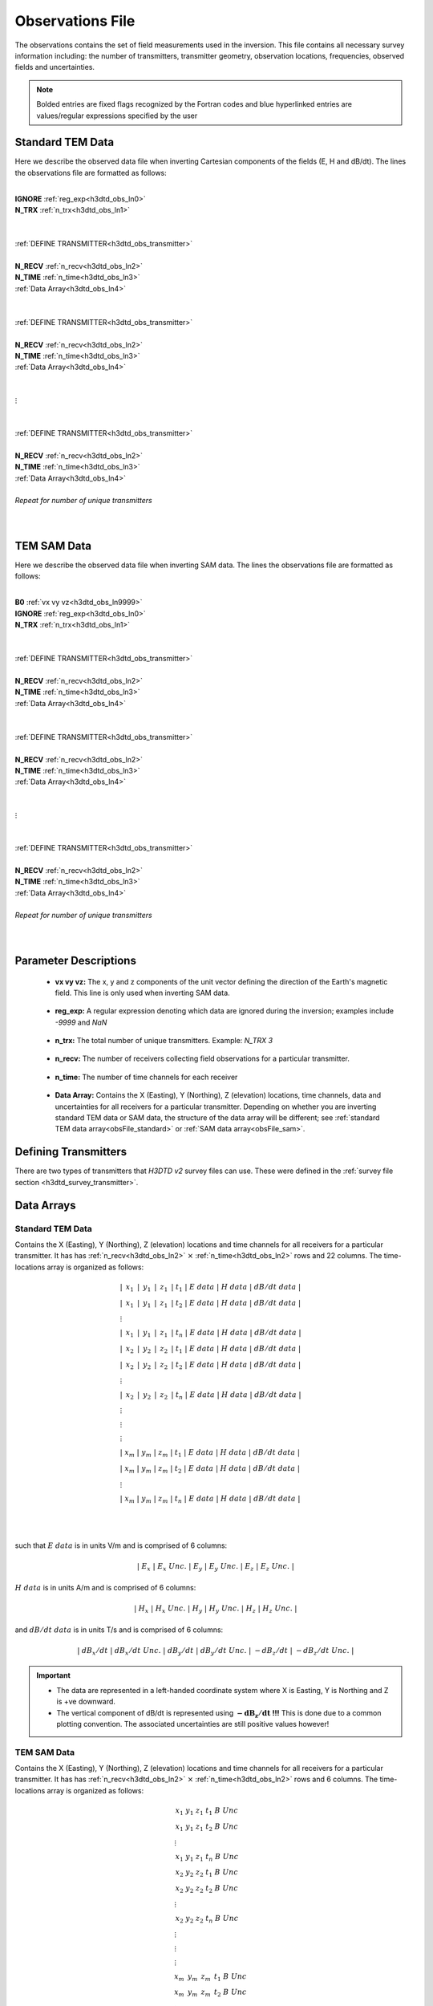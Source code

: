.. _obsFile:

Observations File
=================

The observations contains the set of field measurements used in the inversion. This file contains all necessary survey information including: the number of transmitters, transmitter geometry, observation locations, frequencies, observed fields and uncertainties. 

.. note:: Bolded entries are fixed flags recognized by the Fortran codes and blue hyperlinked entries are values/regular expressions specified by the user


Standard TEM Data
-----------------

Here we describe the observed data file when inverting Cartesian components of the fields (E, H and dB/dt).
The lines the observations file are formatted as follows:


|
| **IGNORE** :ref:`reg_exp<h3dtd_obs_ln0>`
| **N_TRX** :math:`\;` :ref:`n_trx<h3dtd_obs_ln1>`
|
|
| :ref:`DEFINE TRANSMITTER<h3dtd_obs_transmitter>`
| 
| **N_RECV** :math:`\;` :ref:`n_recv<h3dtd_obs_ln2>`
| **N_TIME** :math:`\;` :ref:`n_time<h3dtd_obs_ln3>`
| :math:`\;\;` :ref:`Data Array<h3dtd_obs_ln4>`
|
|
| :ref:`DEFINE TRANSMITTER<h3dtd_obs_transmitter>`
|
| **N_RECV** :math:`\;` :ref:`n_recv<h3dtd_obs_ln2>`
| **N_TIME** :math:`\;` :ref:`n_time<h3dtd_obs_ln3>`
| :math:`\;\;` :ref:`Data Array<h3dtd_obs_ln4>`
|
|
| :math:`\;\;\;\;\;\;\;\;\;\; \vdots`
|
|
| :ref:`DEFINE TRANSMITTER<h3dtd_obs_transmitter>`
|
| **N_RECV** :math:`\;` :ref:`n_recv<h3dtd_obs_ln2>`
| **N_TIME** :math:`\;` :ref:`n_time<h3dtd_obs_ln3>`
| :math:`\;\;` :ref:`Data Array<h3dtd_obs_ln4>`
|
| *Repeat for number of unique transmitters*
|
|


TEM SAM Data
------------

Here we describe the observed data file when inverting SAM data.
The lines the observations file are formatted as follows:


|
| **B0** :math:`\;` :ref:`vx vy vz<h3dtd_obs_ln9999>`
| **IGNORE** :ref:`reg_exp<h3dtd_obs_ln0>`
| **N_TRX** :math:`\;` :ref:`n_trx<h3dtd_obs_ln1>`
|
|
| :ref:`DEFINE TRANSMITTER<h3dtd_obs_transmitter>`
| 
| **N_RECV** :math:`\;` :ref:`n_recv<h3dtd_obs_ln2>`
| **N_TIME** :math:`\;` :ref:`n_time<h3dtd_obs_ln3>`
| :math:`\;\;` :ref:`Data Array<h3dtd_obs_ln4>`
|
|
| :ref:`DEFINE TRANSMITTER<h3dtd_obs_transmitter>`
|
| **N_RECV** :math:`\;` :ref:`n_recv<h3dtd_obs_ln2>`
| **N_TIME** :math:`\;` :ref:`n_time<h3dtd_obs_ln3>`
| :math:`\;\;` :ref:`Data Array<h3dtd_obs_ln4>`
|
|
| :math:`\;\;\;\;\;\;\;\;\;\; \vdots`
|
|
| :ref:`DEFINE TRANSMITTER<h3dtd_obs_transmitter>`
|
| **N_RECV** :math:`\;` :ref:`n_recv<h3dtd_obs_ln2>`
| **N_TIME** :math:`\;` :ref:`n_time<h3dtd_obs_ln3>`
| :math:`\;\;` :ref:`Data Array<h3dtd_obs_ln4>`
|
| *Repeat for number of unique transmitters*
|
|


Parameter Descriptions
----------------------

.. _h3dtd_obs_ln9999:

    - **vx vy vz:** The x, y and z components of the unit vector defining the direction of the Earth's magnetic field. This line is only used when inverting SAM data.

.. _h3dtd_obs_ln0:

    - **reg_exp:** A regular expression denoting which data are ignored during the inversion; examples include *-9999* and *NaN*

.. _h3dtd_obs_ln1:

    - **n_trx:** The total number of unique transmitters. Example: *N_TRX 3*

.. _h3dtd_obs_ln2:

    - **n_recv:** The number of receivers collecting field observations for a particular transmitter.

.. _h3dtd_obs_ln3:

    - **n_time:** The number of time channels for each receiver

.. _h3dtd_obs_ln4:

    - **Data Array:** Contains the X (Easting), Y (Northing), Z (elevation) locations, time channels, data and uncertainties for all receivers for a particular transmitter. Depending on whether you are inverting standard TEM data or SAM data, the structure of the data array will be different; see :ref:`standard TEM data array<obsFile_standard>` or :ref:`SAM data array<obsFile_sam>`.




.. _h3dtd_obs_transmitter:

Defining Transmitters
---------------------

There are two types of transmitters that *H3DTD v2* survey files can use. These were defined in the :ref:`survey file section <h3dtd_survey_transmitter>`.

Data Arrays
-----------

.. _obsFile_standard:

Standard TEM Data
^^^^^^^^^^^^^^^^^

Contains the X (Easting), Y (Northing), Z (elevation) locations and time channels for all receivers for a particular transmitter. It has has :ref:`n_recv<h3dtd_obs_ln2>` :math:`\times` :ref:`n_time<h3dtd_obs_ln2>` rows and 22 columns. The time-locations array is organized as follows:

.. math::
    \begin{align}
    &| \;\, x_1 \,\; | \;\, y_1 \,\; | \;\, z_1 \,\; | \; t_1 \; | \;\;\; E \; data \;\;\; | \;\;\; H \; data \;\;\; | \;\;\; dB/dt \; data \;\;\; | \\
    &| \;\, x_1 \,\; | \;\, y_1 \,\; | \;\, z_1 \,\; | \; t_2 \; | \;\;\; E \; data \;\;\; | \;\;\; H \; data \;\;\; | \;\;\; dB/dt \; data \;\;\; | \\
    &\;\;\;\;\;\;\;\;\;\;\;\;\;\;\;\;\;\;\;\;\;\;\;\;\;\;\;\;\;\;\;\;\;\;\;\;\;\;\;\;\;\; \vdots \\
    &| \;\, x_1 \,\; | \;\, y_1 \,\; | \;\, z_1 \,\; | \; t_n \; | \;\;\; E \; data \;\;\; | \;\;\; H \; data \;\;\; | \;\;\; dB/dt \; data \;\;\; | \\
    &| \;\, x_2 \,\; | \;\, y_2 \,\; | \;\, z_2 \,\; | \; t_1 \; | \;\;\; E \; data \;\;\; | \;\;\; H \; data \;\;\; | \;\;\; dB/dt \; data \;\;\; | \\
    &| \;\, x_2 \,\; | \;\, y_2 \,\; | \;\, z_2 \,\; | \; t_2 \; | \;\;\; E \; data \;\;\; | \;\;\; H \; data \;\;\; | \;\;\; dB/dt \; data \;\;\; | \\
    &\;\;\;\;\;\;\;\;\;\;\;\;\;\;\;\;\;\;\;\;\;\;\;\;\;\;\;\;\;\;\;\;\;\;\;\;\;\;\;\;\;\; \vdots \\
    &| \;\, x_2 \,\; | \;\, y_2 \,\; | \;\, z_2 \,\; | \; t_n \; | \;\;\; E \; data \;\;\; | \;\;\; H \; data \;\;\; | \;\;\; dB/dt \; data \;\;\; | \\
    &\;\;\;\;\;\;\;\;\;\;\;\;\;\;\;\;\;\;\;\;\;\;\;\;\;\;\;\;\;\;\;\;\;\;\;\;\;\;\;\;\;\; \vdots \\
    &\;\;\;\;\;\;\;\;\;\;\;\;\;\;\;\;\;\;\;\;\;\;\;\;\;\;\;\;\;\;\;\;\;\;\;\;\;\;\;\;\;\; \vdots \\
    &\;\;\;\;\;\;\;\;\;\;\;\;\;\;\;\;\;\;\;\;\;\;\;\;\;\;\;\;\;\;\;\;\;\;\;\;\;\;\;\;\;\; \vdots \\
    &| \; x_m \; | \; y_m \; | \; z_m \; | \; t_1 \; | \;\;\; E \; data \;\;\; | \;\;\; H \; data \;\;\; | \;\;\; dB/dt \; data \;\;\; | \\
    &| \; x_m \; | \; y_m \; | \; z_m \; | \; t_2 \; | \;\;\; E \; data \;\;\; | \;\;\; H \; data \;\;\; | \;\;\; dB/dt \; data \;\;\; | \\
    &\;\;\;\;\;\;\;\;\;\;\;\;\;\;\;\;\;\;\;\;\;\;\;\;\;\;\;\;\;\;\;\;\;\;\;\;\;\;\;\;\;\; \vdots \\
    &| \; x_m \; | \; y_m \; | \; z_m \; | \; t_n \; | \;\;\; E \; data \;\;\; | \;\;\; H \; data \;\;\; | \;\;\; dB/dt \; data \;\;\; |
    \end{align}

|
|

such that :math:`E \; data` is in units V/m and is comprised of 6 columns:

.. math::

    | \; E_x \; | \; E_x \; Unc. \; | \; E_y \; | \; E_y \; Unc. \; | \; E_z \; | \; E_z \; Unc. \; |

:math:`H \; data` is in units A/m and is comprised of 6 columns:

.. math::

    | \; H_x \; | \; H_x \; Unc. \; | \; H_y \; | \; H_y \; Unc. \; | \; H_z \; | \; H_z \; Unc. \; |

and :math:`dB/dt \; data` is in units T/s and is comprised of 6 columns:

.. math::

    | \; dB_x/dt \; | \; dB_x/dt \; Unc. \; | \; dB_y/dt \; | \; dB_y/dt \; Unc. \; | \; -dB_z/dt \; | \; -dB_z/dt \; Unc. \; |



.. important::

    - The data are represented in a left-handed coordinate system where X is Easting, Y is Northing and Z is +ve downward.
    - The vertical component of dB/dt is represented using :math:`\mathbf{-dB_z/dt}` **!!!** This is done due to a common plotting convention. The associated uncertainties are still positive values however!


.. _obsFile_sam:

TEM SAM Data
^^^^^^^^^^^^

Contains the X (Easting), Y (Northing), Z (elevation) locations and time channels for all receivers for a particular transmitter. It has has :ref:`n_recv<h3dtd_obs_ln2>` :math:`\times` :ref:`n_time<h3dtd_obs_ln2>` rows and 6 columns. The time-locations array is organized as follows:

.. math::
    \begin{align}
    &\;\, x_1 \;\;\; y_1 \;\;\; z_1 \;\;\; t_1 \;\;\; B \;\;\; Unc \\
    &\;\, x_1 \;\;\; y_1 \;\;\; z_1 \;\;\; t_2 \;\;\; B \;\;\; Unc \\
    &\;\;\;\;\;\;\;\;\;\;\;\;\;\;\;\;\;\;\; \vdots \\
    &\;\, x_1 \;\;\; y_1 \;\;\; z_1 \;\;\; t_n \;\;\; B \;\;\; Unc \\
    &\;\, x_2 \;\;\; y_2 \;\;\; z_2 \;\;\; t_1 \;\;\; B \;\;\; Unc \\
    &\;\, x_2 \;\;\; y_2 \;\;\; z_2 \;\;\; t_2 \;\;\; B \;\;\; Unc \\
    &\;\;\;\;\;\;\;\;\;\;\;\;\;\;\;\;\;\;\; \vdots \\
    &\;\, x_2 \;\;\; y_2 \;\;\; z_2 \;\;\; t_n \;\;\; B \;\;\; Unc \\
    &\;\;\;\;\;\;\;\;\;\;\;\;\;\;\;\;\;\;\; \vdots \\
    &\;\;\;\;\;\;\;\;\;\;\;\;\;\;\;\;\;\;\; \vdots \\
    &\;\;\;\;\;\;\;\;\;\;\;\;\;\;\;\;\;\;\; \vdots \\
    &\; x_m \;\;\, y_m \;\;\, z_m \;\;\, t_1 \;\;\; B \;\;\; Unc \\
    &\; x_m \;\;\, y_m \;\;\, z_m \;\;\, t_2 \;\;\; B \;\;\; Unc \\
    &\;\;\;\;\;\;\;\;\;\;\;\;\;\;\;\;\;\;\; \vdots \\
    &\; x_m \;\;\, y_m \;\;\, z_m \;\;\, t_n \;\;\; B \;\;\; Unc
    \end{align}


|
|

where :math:`B` is a placeholder for a SAM datum and :math:`Unc` is a placeholder for its uncertainty.
